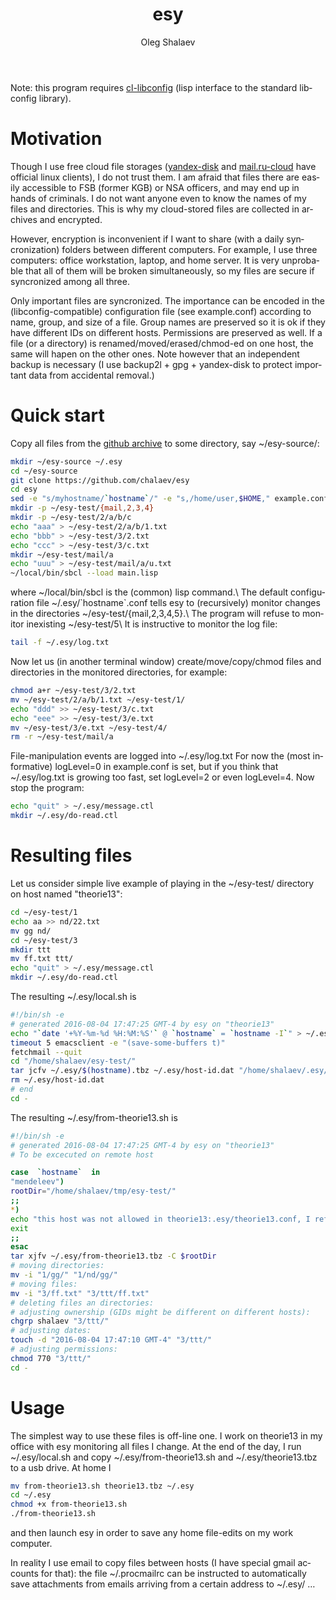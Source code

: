 #+TITLE:     esy
#+AUTHOR:    Oleg Shalaev
#+EMAIL:     chalaev@gmail.com
#+OPTIONS: ^:nil
#+LANGUAGE:  en
#+LINK_HOME: http://chalaev.com/projects.html

Note: this program requires [[https://github.com/chalaev/cl-libconfig][cl-libconfig]] (lisp interface to the standard libconfig library).

* Motivation
Though I use free cloud file storages ([[https://disk.yandex.com/][yandex-disk]] and [[https://cloud.mail.ru/][mail.ru-cloud]] have official linux
clients), I do not trust them. I am afraid that files there are easily accessible to FSB (former
KGB) or NSA officers, and may end up in hands of criminals. I do not want anyone even to know the
names of my files and directories. This is why my cloud-stored files are collected in archives
and encrypted.

However, encryption is inconvenient if I want to share (with a daily syncronization) folders
between different computers. For example, I use three computers: office workstation, laptop, and
home server. It is very unprobable that all of them will be broken simultaneously, so
my files are secure if syncronized among all three.

Only important files are syncronized. The importance can be encoded in the
(libconfig-compatible) configuration file (see example.conf) according to name, group, and size of a
file. Group names are preserved so it is ok if they have different IDs on different
hosts. Permissions are preserved as well. If a file (or a directory) is renamed/moved/erased/chmod-ed
on one host, the same will hapen on the other ones.
Note however that an independent backup is necessary
(I use backup2l + gpg + yandex-disk to protect important data from accidental removal.)

* Quick start
Copy all files from the [[https://github.com/chalaev/esy][github archive]] to some directory, say ~/esy-source/:
#+BEGIN_SRC sh
mkdir ~/esy-source ~/.esy
cd ~/esy-source
git clone https://github.com/chalaev/esy
cd esy
sed -e "s/myhostname/`hostname`/" -e "s,/home/user,$HOME," example.conf >  ~/.esy/`hostname`.conf
mkdir -p ~/esy-test/{mail,2,3,4}
mkdir -p ~/esy-test/2/a/b/c
echo "aaa" > ~/esy-test/2/a/b/1.txt
echo "bbb" > ~/esy-test/3/2.txt
echo "ccc" > ~/esy-test/3/c.txt
mkdir ~/esy-test/mail/a
echo "uuu" > ~/esy-test/mail/a/u.txt
~/local/bin/sbcl --load main.lisp
#+END_SRC
where ~/local/bin/sbcl is the (common) lisp command.\
The default configuration file ~/.esy/`hostname`.conf tells esy to
(recursively) monitor changes in the directories ~/esy-test/{mail,2,3,4,5}.\
The program will refuse to monitor inexisting ~/esy-test/5\
It is instructive to monitor the log file:
#+BEGIN_SRC sh
tail -f ~/.esy/log.txt
#+END_SRC
Now let us (in another terminal window)
create/move/copy/chmod files and directories in the monitored directories, for example:
#+BEGIN_SRC sh
chmod a+r ~/esy-test/3/2.txt
mv ~/esy-test/2/a/b/1.txt ~/esy-test/1/
echo "ddd" >> ~/esy-test/3/c.txt
echo "eee" >> ~/esy-test/3/e.txt
mv ~/esy-test/3/e.txt ~/esy-test/4/
rm -r ~/esy-test/mail/a
#+END_SRC
File-manipulation events are logged into ~/.esy/log.txt
   For now the (most informative) logLevel=0 in example.conf is set, but if you think that
   ~/.esy/log.txt is growing too fast, set logLevel=2 or even logLevel=4.
Now stop the program:
#+BEGIN_SRC sh
echo "quit" > ~/.esy/message.ctl
mkdir ~/.esy/do-read.ctl
#+END_SRC
* Resulting files
Let us consider simple live example of playing in the ~/esy-test/ directory on host named "theorie13":
#+BEGIN_SRC sh
cd ~/esy-test/1
echo aa >> nd/22.txt 
mv gg nd/
cd ~/esy-test/3
mkdir ttt
mv ff.txt ttt/
echo "quit" > ~/.esy/message.ctl
mkdir ~/.esy/do-read.ctl
#+END_SRC
The resulting ~/.esy/local.sh is
#+BEGIN_SRC sh
#!/bin/sh -e
# generated 2016-08-04 17:47:25 GMT-4 by esy on "theorie13"
echo "`date '+%Y-%m-%d %H:%M:%S'` @ `hostname` = `hostname -I`" > ~/.esy/host-id.dat
timeout 5 emacsclient -e "(save-some-buffers t)"
fetchmail --quit
cd "/home/shalaev/esy-test/"
tar jcfv ~/.esy/$(hostname).tbz ~/.esy/host-id.dat "/home/shalaev/.esy/from-theorie13.sh" "1/nd/22.txt"
rm ~/.esy/host-id.dat
# end
cd -
#+END_SRC
The resulting ~/.esy/from-theorie13.sh is
#+BEGIN_SRC sh
#!/bin/sh -e
# generated 2016-08-04 17:47:25 GMT-4 by esy on "theorie13"
# To be excecuted on remote host

case  `hostname`  in
"mendeleev")
rootDir="/home/shalaev/tmp/esy-test/"
;;
*)
echo "this host was not allowed in theorie13:.esy/theorie13.conf, I refuse to change files here, stopping"
exit
;;
esac
tar xjfv ~/.esy/from-theorie13.tbz -C $rootDir
# moving directories:
mv -i "1/gg/" "1/nd/gg/"
# moving files:
mv -i "3/ff.txt" "3/ttt/ff.txt"
# deleting files an directories:
# adjusting ownership (GIDs might be different on different hosts):
chgrp shalaev "3/ttt/"
# adjusting dates:
touch -d "2016-08-04 17:47:10 GMT-4" "3/ttt/"
# adjusting permissions:
chmod 770 "3/ttt/"
cd -
#+END_SRC
* Usage
The simplest way to use these files is off-line one.
I work on theorie13 in my office with esy monitoring all files I change.
At the end of the day, I 
run ~/.esy/local.sh and
copy ~/.esy/from-theorie13.sh and ~/.esy/theorie13.tbz to a usb drive.
At home I 
#+BEGIN_SRC sh
mv from-theorie13.sh theorie13.tbz ~/.esy
cd ~/.esy
chmod +x from-theorie13.sh
./from-theorie13.sh
#+END_SRC
and then launch esy in order to save any home file-edits on my work computer.

In reality I use email to copy files between hosts (I have special gmail accounts for that):
the file ~/.procmailrc can be instructed to automatically save attachments from emails arriving from a certain address to ~/.esy/ …
